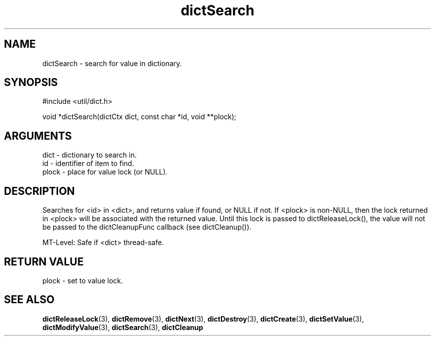 .TH dictSearch 3 "27 July 2005" "ClearSilver" "util/dict.h"

.de Ss
.sp
.ft CW
.nf
..
.de Se
.fi
.ft P
.sp
..
.SH NAME
dictSearch  - search for value in dictionary.
.SH SYNOPSIS
.Ss
#include <util/dict.h>
.Se
.Ss
void *dictSearch(dictCtx dict, const char *id, void **plock);

.Se

.SH ARGUMENTS
dict - dictionary to search in.
.br
id - identifier of item to find.
.br
plock - place for value lock (or NULL).

.SH DESCRIPTION
Searches for <id> in <dict>, and returns value if 
found, or NULL if not.  If <plock> is non-NULL, then
the lock returned in <plock> will be associated with
the returned value.  Until this lock is passed to
dictReleaseLock(), the value will not be passed to the
dictCleanupFunc callback (see dictCleanup()).

MT-Level: Safe if <dict> thread-safe.

.SH "RETURN VALUE"
plock - set to value lock.

.SH "SEE ALSO"
.BR dictReleaseLock "(3), "dictRemove "(3), "dictNext "(3), "dictDestroy "(3), "dictCreate "(3), "dictSetValue "(3), "dictModifyValue "(3), "dictSearch "(3), "dictCleanup
